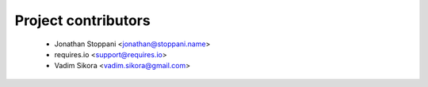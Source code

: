 ====================
Project contributors
====================

 * Jonathan Stoppani <jonathan@stoppani.name>
 * requires.io <support@requires.io>
 * Vadim Sikora <vadim.sikora@gmail.com>
